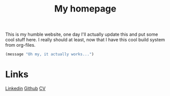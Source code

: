 #+TITLE: My homepage


This is my humble website, one day I'll actually update this and put some cool stuff here. I really should at least, now that I have this cool build system from org-files.

#+begin_src emacs-lisp
 (message "Oh my, it actually works...")
#+end_src

* Links

[[https://www.linkedin.com/in/kolemikko][Linkedin]]
[[https://github.com/kolemikko][Github]]
[[file:cv.org][CV]]
